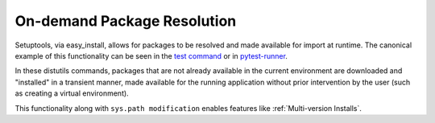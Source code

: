.. _`On-demand Package Resolution`:

On-demand Package Resolution
============================

Setuptools, via easy_install, allows for packages to be
resolved and made available for import at runtime. The
canonical example of this functionality can be seen in
the `test command
<https://pythonhosted.org/setuptools/setuptools.html#test-build-package-and-run-a-unittest-suite>`_
or in `pytest-runner <https://pypi.python.org/pypi/pytest-runner>`_.

In these distutils commands, packages that are not already
available in the current environment are downloaded
and "installed" in a transient manner, made available
for the running application without prior intervention by
the user (such as creating a virtual environment).

This functionality along with ``sys.path modification``
enables features like :ref:`Multi-version Installs`.
